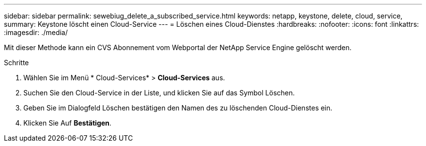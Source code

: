 ---
sidebar: sidebar 
permalink: sewebiug_delete_a_subscribed_service.html 
keywords: netapp, keystone, delete, cloud, service, 
summary: Keystone löscht einen Cloud-Service 
---
= Löschen eines Cloud-Dienstes
:hardbreaks:
:nofooter: 
:icons: font
:linkattrs: 
:imagesdir: ./media/


[role="lead"]
Mit dieser Methode kann ein CVS Abonnement vom Webportal der NetApp Service Engine gelöscht werden.

.Schritte
. Wählen Sie im Menü * Cloud-Services* > *Cloud-Services* aus.
. Suchen Sie den Cloud-Service in der Liste, und klicken Sie auf das Symbol Löschen.
. Geben Sie im Dialogfeld Löschen bestätigen den Namen des zu löschenden Cloud-Dienstes ein.
. Klicken Sie Auf *Bestätigen*.

